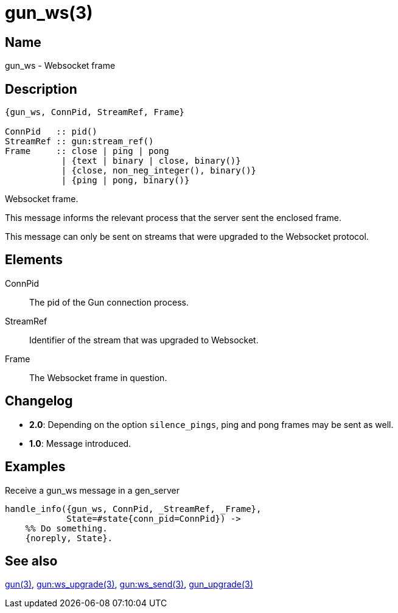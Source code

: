 = gun_ws(3)

== Name

gun_ws - Websocket frame

== Description

[source,erlang]
----
{gun_ws, ConnPid, StreamRef, Frame}

ConnPid   :: pid()
StreamRef :: gun:stream_ref()
Frame     :: close | ping | pong
           | {text | binary | close, binary()}
           | {close, non_neg_integer(), binary()}
           | {ping | pong, binary()}
----

Websocket frame.

This message informs the relevant process that the server
sent the enclosed frame.

This message can only be sent on streams that were upgraded
to the Websocket protocol.

== Elements

ConnPid::

The pid of the Gun connection process.

StreamRef::

Identifier of the stream that was upgraded to Websocket.

Frame::

The Websocket frame in question.

== Changelog

* *2.0*: Depending on the option `silence_pings`, ping and
         pong frames may be sent as well.
* *1.0*: Message introduced.

== Examples

.Receive a gun_ws message in a gen_server
[source,erlang]
----
handle_info({gun_ws, ConnPid, _StreamRef, _Frame},
            State=#state{conn_pid=ConnPid}) ->
    %% Do something.
    {noreply, State}.
----

== See also

link:man:gun(3)[gun(3)],
link:man:gun:ws_upgrade(3)[gun:ws_upgrade(3)],
link:man:gun:ws_send(3)[gun:ws_send(3)],
link:man:gun_upgrade(3)[gun_upgrade(3)]
